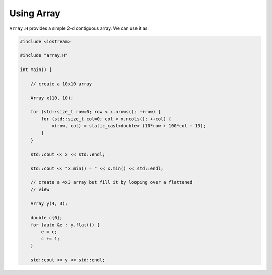 ***********
Using Array
***********

``Array.H`` provides a simple 2-d contiguous array.  We can use it as:

.. code:: c++

   #include <iostream>

   #include "array.H"

   int main() {

       // create a 10x10 array

       Array x(10, 10);

       for (std::size_t row=0; row < x.nrows(); ++row) {
           for (std::size_t col=0; col < x.ncols(); ++col) {
               x(row, col) = static_cast<double> (10*row + 100*col + 13);
           }
       }

       std::cout << x << std::endl;

       std::cout << "x.min() = " << x.min() << std::endl;

       // create a 4x3 array but fill it by looping over a flattened
       // view

       Array y(4, 3);

       double c{0};
       for (auto &e : y.flat()) {
           e = c;
           c += 1;
       }

       std::cout << y << std::endl;
